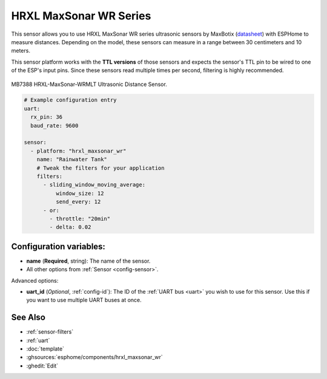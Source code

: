 HRXL MaxSonar WR Series
=======================

.. seo::
    :description: Instructions for setting up MaxBotix HRXL MaxSonar WR ultrasonic distance measurement sensors in ESPHome.
    :image: hrxl_maxsonar_wr.jpg
    :keywords: ultrasonic, maxbotix, maxsonar

This sensor allows you to use HRXL MaxSonar WR series ultrasonic sensors by MaxBotix 
(`datasheet <https://www.maxbotix.com/documents/HRXL-MaxSonar-WR_Datasheet.pdf>`__)
with ESPHome to measure distances. Depending on the model, these sensors can measure
in a range between 30 centimeters and 10 meters.

This sensor platform works with the **TTL versions** of those sensors and expects the
sensor's TTL pin to be wired to one of the ESP's input pins. Since these sensors read
multiple times per second, filtering is highly recommended.


.. figure:: images/hrxl_maxsonar_wr-full.jpg
    :align: center
    :width: 50.0%

    MB7388 HRXL-MaxSonar-WRMLT Ultrasonic Distance Sensor.

.. code-block:: yaml

    # Example configuration entry
    uart:
      rx_pin: 36
      baud_rate: 9600

    sensor:
      - platform: "hrxl_maxsonar_wr"
        name: "Rainwater Tank"
        # Tweak the filters for your application
        filters:
          - sliding_window_moving_average:
              window_size: 12
              send_every: 12
          - or:
            - throttle: "20min"
            - delta: 0.02


Configuration variables:
------------------------

- **name** (**Required**, string): The name of the sensor.
- All other options from :ref:`Sensor <config-sensor>`.

Advanced options:

- **uart_id** (*Optional*, :ref:`config-id`): The ID of the :ref:`UART bus <uart>` you wish to use for this sensor.
  Use this if you want to use multiple UART buses at once.


See Also
--------

- :ref:`sensor-filters`
- :ref:`uart`
- :doc:`template`
- :ghsources:`esphome/components/hrxl_maxsonar_wr`
- :ghedit:`Edit`

